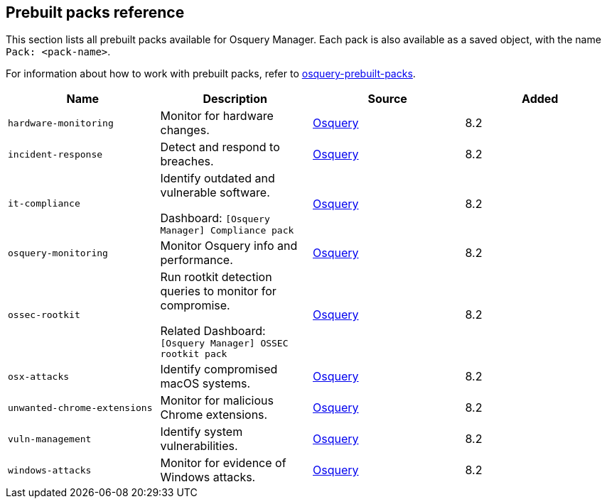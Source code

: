 [[prebuilt-packs]]
== Prebuilt packs reference

This section lists all prebuilt packs available for Osquery Manager. 
Each pack is also available as a saved object, with the name `Pack: <pack-name>`.

For information about how to work with prebuilt packs, refer to <<osquery, osquery-prebuilt-packs>>.


|===
|Name |Description |Source |Added

|`hardware-monitoring`
|Monitor for hardware changes.
|https://github.com/osquery/osquery/tree/master/packs[Osquery]
|8.2

|`incident-response`
|Detect and respond to breaches.
|https://github.com/osquery/osquery/tree/master/packs[Osquery]
|8.2

|`it-compliance`
a|Identify outdated and vulnerable software.

Dashboard: `[Osquery Manager] Compliance pack`

|https://github.com/osquery/osquery/tree/master/packs[Osquery]
|8.2

|`osquery-monitoring`
|Monitor Osquery info and performance.
|https://github.com/osquery/osquery/tree/master/packs[Osquery]
|8.2

|`ossec-rootkit`
a|Run rootkit detection queries to monitor for compromise.

Related Dashboard: `[Osquery Manager] OSSEC rootkit pack`

|https://github.com/osquery/osquery/tree/master/packs[Osquery]
|8.2

|`osx-attacks`
|Identify compromised macOS systems.
|https://github.com/osquery/osquery/tree/master/packs[Osquery]
|8.2

|`unwanted-chrome-extensions`
|Monitor for malicious Chrome extensions.
|https://github.com/osquery/osquery/tree/master/packs[Osquery]
|8.2

|`vuln-management`
|Identify system vulnerabilities.
|https://github.com/osquery/osquery/tree/master/packs[Osquery]
|8.2

|`windows-attacks`
|Monitor for evidence of Windows attacks.
|https://github.com/osquery/osquery/tree/master/packs[Osquery]
|8.2

